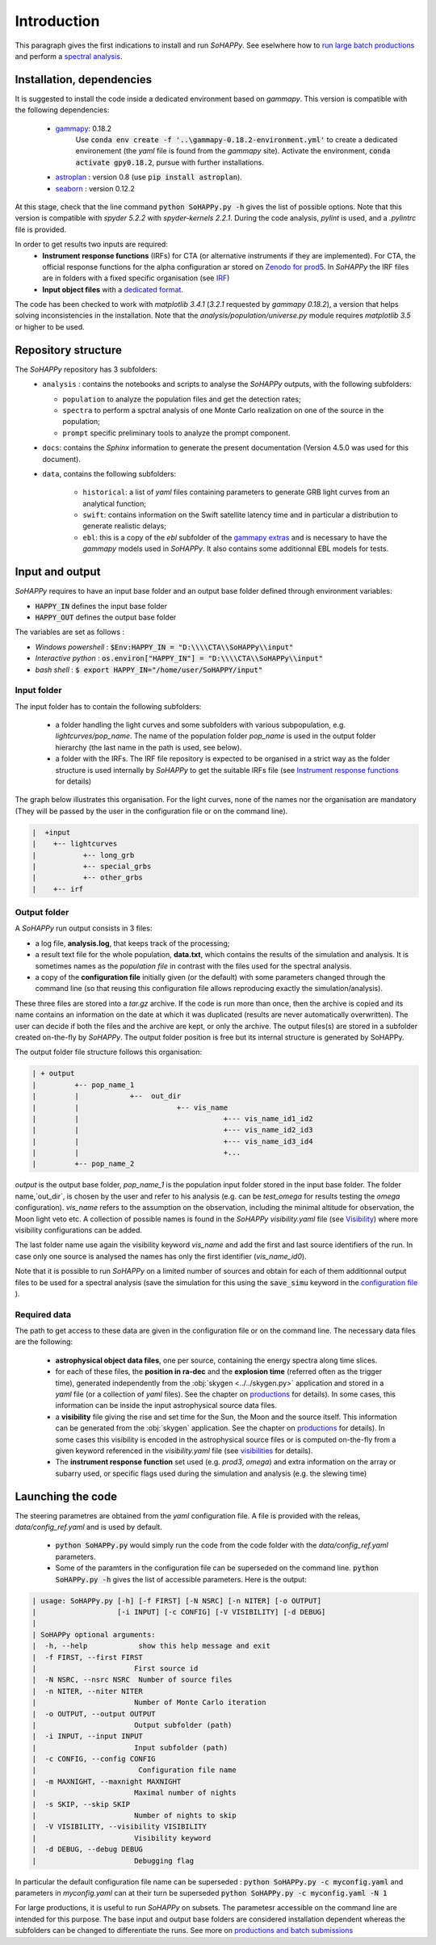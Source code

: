 Introduction
############

This paragraph gives the first indications to install and run `SoHAPPy`. See
eselwhere how to `run large batch productions <production.html>`_ and perform
a `spectral analysis <spectral_analysis.html>`_.


Installation, dependencies
==========================

It is suggested to install the code inside a dedicated environment based on
`gammapy`. This version is compatible with the following dependencies:

    * `gammapy <https://gammapy.org/>`_: 0.18.2
	   Use :code:`conda env create -f '..\gammapy-0.18.2-environment.yml'` to
	   create a dedicated environement (the `yaml` file is found from the
	   `gammapy` site).
	   Activate the environment, :code:`conda activate gpy0.18.2`, pursue with
	   further installations.
    * `astroplan <https://pypi.org/project/astroplan/>`_ : version 0.8
      (use :code:`pip install astroplan`).
    * `seaborn <https://seaborn.pydata.org/>`_ : version 0.12.2

At this stage, check that the line command :code:`python SoHAPPy.py -h` gives
the list of possible options. Note that this version is compatible with
`spyder 5.2.2` with `spyder-kernels 2.2.1`. During the code analysis,
`pylint` is used, and a `.pylintrc` file is provided.

In order to get results two inputs are required:
    * **Instrument response functions** (IRFs) for CTA (or alternative
      instruments if they are implemented). For CTA, the official response
      functions for the alpha configuration ar stored on
      `Zenodo for prod5 <https://zenodo.org/record/5499840#.YUya5WYzbUI>`_.
      In `SoHAPPy` the IRF files are in folders with a fixed specific
      organisation (see `IRF <irf.rst>`_)
    * **Input object files** with a `dedicated format <file_format.rst>`_.

The code has been checked to work with `matplotlib 3.4.1`
(`3.2.1` requested by `gammapy 0.18.2`), a version that helps solving inconsistencies
in the installation.
Note that the `analysis/population/universe.py` module requires `matplotlib 3.5`
or higher to be used.

Repository structure
====================
The `SoHAPPy` repository has 3 subfolders:
    * ``analysis`` : contains the notebooks and scripts to analyse the
      `SoHAPPy` outputs, with the following subfolders:

      * ``population`` to analyze the population files and get the detection
        rates;
      * ``spectra`` to perform a spctral analysis of one Monte Carlo
        realization on one of the source in the population;
      * ``prompt`` specific preliminary tools to analyze the prompt component.

    * ``docs``: contains the `Sphinx` information to generate the present
      documentation (Version 4.5.0 was used for this document).
    * ``data``, contains the following subfolders:

       * ``historical``: a list of `yaml` files containing parameters to
         generate GRB light curves from an analytical function;
       * ``swift``: contains information on the Swift satellite latency time
         and in particular a distribution to generate realistic delays;
       * ``ebl``: this is a copy of the `ebl` subfolder of the
         `gammapy extras <https://github.com/gammapy/gammapy-extra>`_ and is
         necessary to have the `gammapy` models used in `SoHAPPy`. It also
         contains some additionnal EBL models for tests.

Input and output
================
`SoHAPPy` requires to have an input base folder and an output base folder
defined through environment variables:

* :code:`HAPPY_IN` defines the input base folder
* :code:`HAPPY_OUT` defines the output base folder

The variables are set as follows :

* `Windows powershell` : :code:`$Env:HAPPY_IN = "D:\\\\CTA\\SoHAPPy\\input"`
* `Interactive python` : :code:`os.environ["HAPPY_IN"] = "D:\\\\CTA\\SoHAPPy\\input"`
* `bash shell` : :code:`$ export HAPPY_IN="/home/user/SoHAPPY/input"`

Input folder
------------

The input folder has to contain the following
subfolders:

    * a folder handling the light curves and some subfolders with various
      subpopulation, e.g. `lightcurves/pop_name`. The name of the population
      folder `pop_name` is used in the output folder hierarchy (the last name
      in the path is used, see below).
    * a folder with the IRFs. The IRF file repository is expected to be
      organised in a strict way as the folder structure is used internally
      by `SoHAPPy` to get the suitable IRFs file (see
      `Instrument response functions <irf.html>`_ for details)

The graph below illustrates this organisation. For the light curves, none of
the names nor the organisation are mandatory (They will be passed by the user
in the configuration file or on the command line).

.. code-block:: python

 |  +input
 |    +-- lightcurves
 |           +-- long_grb
 |           +-- special_grbs
 |           +-- other_grbs
 |    +-- irf

Output folder
-------------

A `SoHAPPy` run output consists in 3 files:

* a log file, **analysis.log**, that keeps track of the processing;
* a result text file for the whole population, **data.txt**, which contains
  the results of the simulation and analysis. It is sometimes names as the
  *population file* in  contrast with the files used for the spectral analysis.
* a copy of the **configuration file** initially given (or the default) with
  some parameters changed through the command line (so that reusing this
  configuration file allows reproducing exactly the simulation/analysis).

These three files are stored into a `tar.gz` archive. If the code is run more
than once, then  the archive is copied and its name contains an information
on the date at which it was duplicated (results are never automatically
overwritten). The user can decide if both the files and the archive are kept,
or only the archive. The output files(s) are stored in a subfolder created
on-the-fly by `SoHAPPy`. The output folder position is free but its internal
structure is generated by SoHAPPy.


The output folder file structure follows this organisation:

.. code-block:: python

 | + output
 |         +-- pop_name_1
 |         |            +--  out_dir
 |         |                       +-- vis_name
 |         |                                  +--- vis_name_id1_id2
 |         |                                  +--- vis_name_id2_id3
 |         |                                  +--- vis_name_id3_id4
 |         |                                  +...
 |         +-- pop_name_2


`output` is the output base folder, `pop_name_1` is the population input
folder stored in the input base folder. The folder name,`out_dir`, is chosen by
the user and refer to his analysis (e.g. can be `test_omega` for results
testing the `omega` configuration). `vis_name` refers to the assumption
on the observation, including the minimal altitude for observation, the Moon
light veto etc. A collection of possible names is found in the `SoHAPPy`
`visibility.yaml` file (see `Visibility <visibility.html>`_) where more
visibility configurations can be added.

The last folder name use again the visibility keyword `vis_name` and add the
first and last source identifiers of the run. In case only one source is
analysed the names has only the first identifier (`vis_name_id0`).

Note that it is possible to run `SoHAPPy` on a limited number of sources and
obtain for each of them additionnal output files to be used for a spectral
analysis (save the simulation for this using the :code:`save_simu` keyword in
the `configuration file <configuration.html>`_ ).

Required data
-------------
The path to get access to these data are given in the configuration file or
on the command line. The necessary data files are the following:

    * **astrophysical object data files**, one per source, containing the
      energy spectra along time slices.
    * for each of these files, the **position in ra-dec** and the
      **explosion time** (referred often as the trigger time), generated
      independently from the :obj:`skygen <../../skygen.py>` application and
      stored in a `yaml` file (or a collection of `yaml` files). See the
      chapter on `productions <production.html>`_ for details). In some
      cases, this information can be inside the input astrophysical source
      data files.
    * a **visibility** file giving the rise and set time for the Sun, the Moon
      and the source itself. This information can be generated  from the
      :obj:`skygen` application. See the chapter on
      `productions <production.html>`_ for details). In some cases this
      visibility is encoded in the astrophysical source files or is computed
      on-the-fly from a given keyword referenced in the `visibility.yaml`
      file (see `visibilities <visibility.html>`_ for details).
    * The **instrument response function** set used (e.g. `prod3`, `omega`)
      and extra information on the array or subarry used, or specific flags
      used during the simulation and analysis (e.g. the slewing time)

Launching the code
==================

The steering parametres are obtained from the `yaml` configuration file.
A file is provided with the releas, `data/config_ref.yaml` and is used by
default.

    * :code:`python SoHAPPy.py` would simply run the code from the code folder
      with the `data/config_ref.yaml` parameters.
    * Some of the paramters in the configuration file can be superseded on
      the command line. :code:`python SoHAPPy.py -h` gives the list of
      accessible parameters. Here is the output:

.. code-block:: python

 | usage: SoHAPPy.py [-h] [-f FIRST] [-N NSRC] [-n NITER] [-o OUTPUT]
 |                   [-i INPUT] [-c CONFIG] [-V VISIBILITY] [-d DEBUG]
 |
 | SoHAPPy optional arguments:
 |  -h, --help            show this help message and exit
 |  -f FIRST, --first FIRST
 |                       First source id
 |  -N NSRC, --nsrc NSRC  Number of source files
 |  -n NITER, --niter NITER
 |                       Number of Monte Carlo iteration
 |  -o OUTPUT, --output OUTPUT
 |                       Output subfolder (path)
 |  -i INPUT, --input INPUT
 |                       Input subfolder (path)
 |  -c CONFIG, --config CONFIG
 |                        Configuration file name
 |  -m MAXNIGHT, --maxnight MAXNIGHT
 |                       Maximal number of nights
 |  -s SKIP, --skip SKIP
 |                       Number of nights to skip
 |  -V VISIBILITY, --visibility VISIBILITY
 |                       Visibility keyword
 |  -d DEBUG, --debug DEBUG
 |                       Debugging flag



In particular the default configuration file name can be superseded :
:code:`python SoHAPPy.py -c myconfig.yaml` and parameters in `myconfig.yaml`
can at their turn be superseded :code:`python SoHAPPy.py -c myconfig.yaml -N 1`

For large productions, it is useful to run `SoHAPPy` on subsets.
The parametesr accessible on the command line are intended for this purpose.
The base input and output base folders are considered installation dependent
whereas the subfolders can be changed to differentiate the runs.
See more on `productions and batch submissions <production.html>`_

